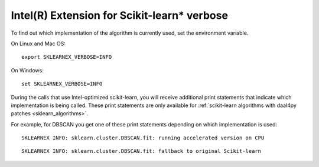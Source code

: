 .. _verbose:

############################################
Intel(R) Extension for Scikit-learn* verbose
############################################

To find out which implementation of the algorithm is currently used,
set the environment variable.

On Linux and Mac OS::

    export SKLEARNEX_VERBOSE=INFO

On Windows::

    set SKLEARNEX_VERBOSE=INFO

During the calls that use Intel-optimized scikit-learn, you will receive additional print statements
that indicate which implementation is being called.
These print statements are only available for :ref:`scikit-learn algorithms with daal4py patches <sklearn_algorithms>`.

For example, for DBSCAN you get one of these print statements depending on which implementation is used::

    SKLEARNEX INFO: sklearn.cluster.DBSCAN.fit: running accelerated version on CPU

::

    SKLEARNEX INFO: sklearn.cluster.DBSCAN.fit: fallback to original Scikit-learn

